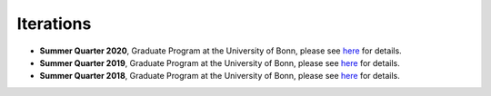 .. Labor Economics documentation master file, created by
   sphinx-quickstart on Thu Jan 21 13:08:55 2021.
   You can adapt this file completely to your liking, but it should at least
   contain the root `toctree` directive.

Iterations
===========


* **Summer Quarter 2020**, Graduate Program at the University of Bonn, please see `here <https://github.com/HumanCapitalAnalysis/labor-economics/tree/master/iterations/bonn-ss-2020>`_ for details.

* **Summer Quarter 2019**, Graduate Program at the University of Bonn, please see `here <https://github.com/HumanCapitalAnalysis/labor-economics/tree/master/iterations/bonn-ss-2019>`_ for details.

* **Summer Quarter 2018**, Graduate Program at the University of Bonn, please see `here <https://github.com/HumanCapitalAnalysis/labor-economics/tree/master/iterations/bonn-ss-2018>`_ for details.
